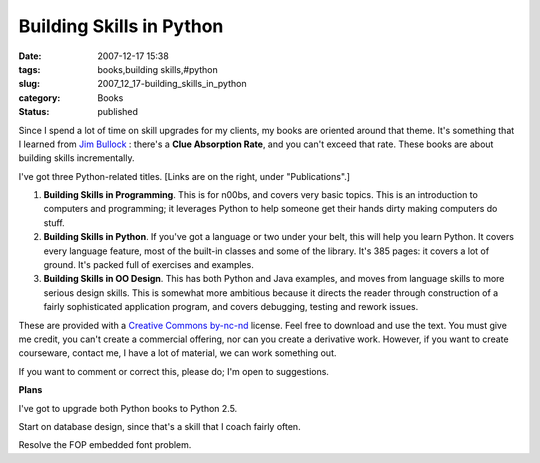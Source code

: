 Building Skills in Python
=========================

:date: 2007-12-17 15:38
:tags: books,building skills,#python
:slug: 2007_12_17-building_skills_in_python
:category: Books
:status: published







Since I spend a lot of time on skill upgrades for my clients, my books are oriented around that theme.  It's something that I learned from `Jim Bullock <http://www.dorsethouse.com/authors/bullock.html>`_ : there's a :strong:`Clue Absorption Rate`, and you can't exceed that rate.  These books are about building skills incrementally.



I've got three Python-related titles.  [Links are on the right, under "Publications".]



1.  :strong:`Building Skills in Programming`.  This is for n00bs, and covers very basic topics.  This is an introduction to computers and programming; it leverages Python to help someone get their hands dirty making computers do stuff.



2.  :strong:`Building Skills in Python`.  If you've got a language or two under your belt, this will help you learn Python.  It covers every language feature, most of the built-in classes and some of the library.  It's 385 pages: it covers a lot of ground.  It's packed full of exercises and examples.  



3.  :strong:`Building Skills in OO Design`.  This has both Python and Java examples, and moves from language skills to more serious design skills.  This is somewhat more ambitious because it directs the reader through construction of a fairly sophisticated application program, and covers debugging, testing and rework issues.



These are provided with a `Creative Commons by-nc-nd <http://creativecommons.org/licenses/by-nc-nd/2.0/>`_  license.  Feel free to download and use the text.  You must give me credit, you can't create a commercial offering, nor can you create a derivative work.  However, if you want to create courseware, contact me, I have a lot of material, we can work something out.



If you want to comment or correct this, please do; I'm open to suggestions.



:strong:`Plans`



I've got to upgrade both Python books to Python 2.5.  



Start on database design, since that's a skill that I coach fairly often.



Resolve the FOP embedded font problem.




